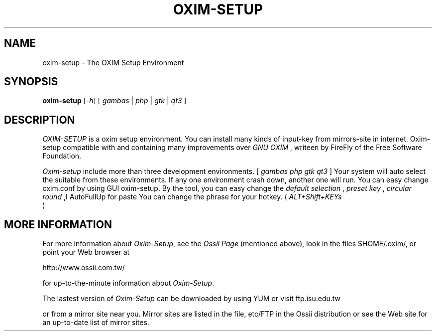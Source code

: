 .TH "OXIM-SETUP" "1" "2008-11-26" "" ""
.SH "NAME"
oxim\-setup \- The OXIM Setup Environment
.SH "SYNOPSIS"
.B oxim\-setup
[\fI\-h\fR] [ \fIgambas\fR | \fIphp\fR | \fIgtk\fR | \fIqt3\fR ]
.br 
.SH "DESCRIPTION"
.I OXIM\-SETUP
is a oxim setup environment. You can install many kinds of input\-key from mirrors\-site in internet.
Oxim\-setup compatible with and containing many improvements over
.I GNU
.I OXIM
, writeen by FireFly of the Free Software Foundation.
.PP 
.I Oxim\-setup 
include more than three development environments. 
[
.I gambas php gtk qt3
] Your system will auto select the suitable from these environments.
If any one environment crash down, another one will run.
.BR 
You can easy change oxim.conf by using GUI oxim\-setup. 
By the tool, you can easy change the 
.I default selection
,
.I preset key
,
.I circular round
,I AutoFullUp for paste
... and more settings.
.BR 
You can change the phrase for your hotkey.
( 
.I ALT+Shift+KEYs
 )
.BR 
.SH "MORE INFORMATION"
For more information about \fIOxim\-Setup\fP, see the 
.I Ossii Page
(mentioned above),
look in the files $HOME/.oxim/,
or point your Web browser at 
.PP 
http://www.ossii.com.tw/
.PP 
for up\-to\-the\-minute information about \fIOxim\-Setup\fP.
.PP 
The lastest version of \fIOxim\-Setup\fP can be downloaded by using YUM or 
visit ftp.isu.edu.tw
.PP 
or from a mirror site near you. Mirror sites are listed in the file,
etc/FTP in the Ossii distribution or see the Web site for an up\-to\-date
list of mirror sites.
